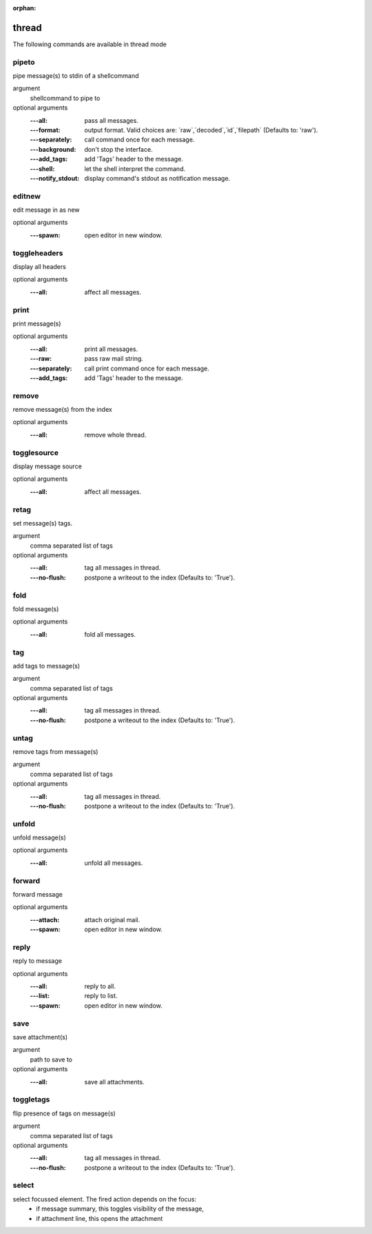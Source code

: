 :orphan:

.. CAUTION: THIS FILE IS AUTO-GENERATED!


thread
------
The following commands are available in thread mode

.. _cmd_thread_pipeto:
.. index:: pipeto

pipeto
______

pipe message(s) to stdin of a shellcommand

argument
	shellcommand to pipe to

optional arguments
	:---all: pass all messages.
	:---format: output format. Valid choices are: \`raw\`,\`decoded\`,\`id\`,\`filepath\` (Defaults to: 'raw').
	:---separately: call command once for each message.
	:---background: don't stop the interface.
	:---add_tags: add 'Tags' header to the message.
	:---shell: let the shell interpret the command.
	:---notify_stdout: display command's stdout as notification message.

.. _cmd_thread_editnew:
.. index:: editnew

editnew
_______

edit message in as new

optional arguments
	:---spawn: open editor in new window.

.. _cmd_thread_toggleheaders:
.. index:: toggleheaders

toggleheaders
_____________

display all headers

optional arguments
	:---all: affect all messages.

.. _cmd_thread_print:
.. index:: print

print
_____

print message(s)

optional arguments
	:---all: print all messages.
	:---raw: pass raw mail string.
	:---separately: call print command once for each message.
	:---add_tags: add 'Tags' header to the message.

.. _cmd_thread_remove:
.. index:: remove

remove
______

remove message(s) from the index

optional arguments
	:---all: remove whole thread.

.. _cmd_thread_togglesource:
.. index:: togglesource

togglesource
____________

display message source

optional arguments
	:---all: affect all messages.

.. _cmd_thread_retag:
.. index:: retag

retag
_____

set message(s) tags.

argument
	comma separated list of tags

optional arguments
	:---all: tag all messages in thread.
	:---no-flush: postpone a writeout to the index (Defaults to: 'True').

.. _cmd_thread_fold:
.. index:: fold

fold
____

fold message(s)

optional arguments
	:---all: fold all messages.

.. _cmd_thread_tag:
.. index:: tag

tag
___

add tags to message(s)

argument
	comma separated list of tags

optional arguments
	:---all: tag all messages in thread.
	:---no-flush: postpone a writeout to the index (Defaults to: 'True').

.. _cmd_thread_untag:
.. index:: untag

untag
_____

remove tags from message(s)

argument
	comma separated list of tags

optional arguments
	:---all: tag all messages in thread.
	:---no-flush: postpone a writeout to the index (Defaults to: 'True').

.. _cmd_thread_unfold:
.. index:: unfold

unfold
______

unfold message(s)

optional arguments
	:---all: unfold all messages.

.. _cmd_thread_forward:
.. index:: forward

forward
_______

forward message

optional arguments
	:---attach: attach original mail.
	:---spawn: open editor in new window.

.. _cmd_thread_reply:
.. index:: reply

reply
_____

reply to message

optional arguments
	:---all: reply to all.
	:---list: reply to list.
	:---spawn: open editor in new window.

.. _cmd_thread_save:
.. index:: save

save
____

save attachment(s)

argument
	path to save to

optional arguments
	:---all: save all attachments.

.. _cmd_thread_toggletags:
.. index:: toggletags

toggletags
__________

flip presence of tags on message(s)

argument
	comma separated list of tags

optional arguments
	:---all: tag all messages in thread.
	:---no-flush: postpone a writeout to the index (Defaults to: 'True').

.. _cmd_thread_select:
.. index:: select

select
______

select focussed element. The fired action depends on the focus:
        - if message summary, this toggles visibility of the message,
        - if attachment line, this opens the attachment



